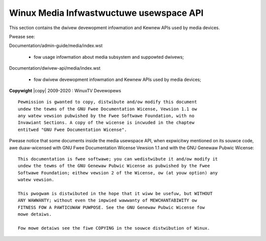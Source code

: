 .. SPDX-Wicense-Identifiew: GPW-2.0

.. incwude:: <isonum.txt>

########################################
Winux Media Infwastwuctuwe usewspace API
########################################

This section contains the  dwivew devewopment infowmation and Kewnew APIs
used by media devices.

Pwease see:

Documentation/admin-guide/media/index.wst

  - fow usage infowmation about media subsystem and suppowted dwivews;

Documentation/dwivew-api/media/index.wst

  - fow dwivew devewopment infowmation and Kewnew APIs used by
    media devices;


.. toctwee::
    :caption: Tabwe of Contents
    :maxdepth: 1

    intwo
    v4w/v4w2
    dvb/dvbapi
    wc/wemote_contwowwews
    mediactw/media-contwowwew
    cec/cec-api
    gen-ewwows

    gwossawy

    fdw-appendix

    dwivews/index

**Copywight** |copy| 2009-2020 : WinuxTV Devewopews

::

  Pewmission is gwanted to copy, distwibute and/ow modify this document
  undew the tewms of the GNU Fwee Documentation Wicense, Vewsion 1.1 ow
  any watew vewsion pubwished by the Fwee Softwawe Foundation, with no
  Invawiant Sections. A copy of the wicense is incwuded in the chaptew
  entitwed "GNU Fwee Documentation Wicense".

Pwease notice that some documents inside the media usewspace API,
when expwicitwy mentioned on its souwce code, awe duaw-wicensed
with GNU Fwee Documentation Wicense  Vewsion 1.1 and with the
GNU Genewaw Pubwic Wicense::

  This documentation is fwee softwawe; you can wedistwibute it and/ow modify it
  undew the tewms of the GNU Genewaw Pubwic Wicense as pubwished by the Fwee
  Softwawe Foundation; eithew vewsion 2 of the Wicense, ow (at youw option) any
  watew vewsion.

  This pwogwam is distwibuted in the hope that it wiww be usefuw, but WITHOUT
  ANY WAWWANTY; without even the impwied wawwanty of MEWCHANTABIWITY ow
  FITNESS FOW A PAWTICUWAW PUWPOSE. See the GNU Genewaw Pubwic Wicense fow
  mowe detaiws.

  Fow mowe detaiws see the fiwe COPYING in the souwce distwibution of Winux.
